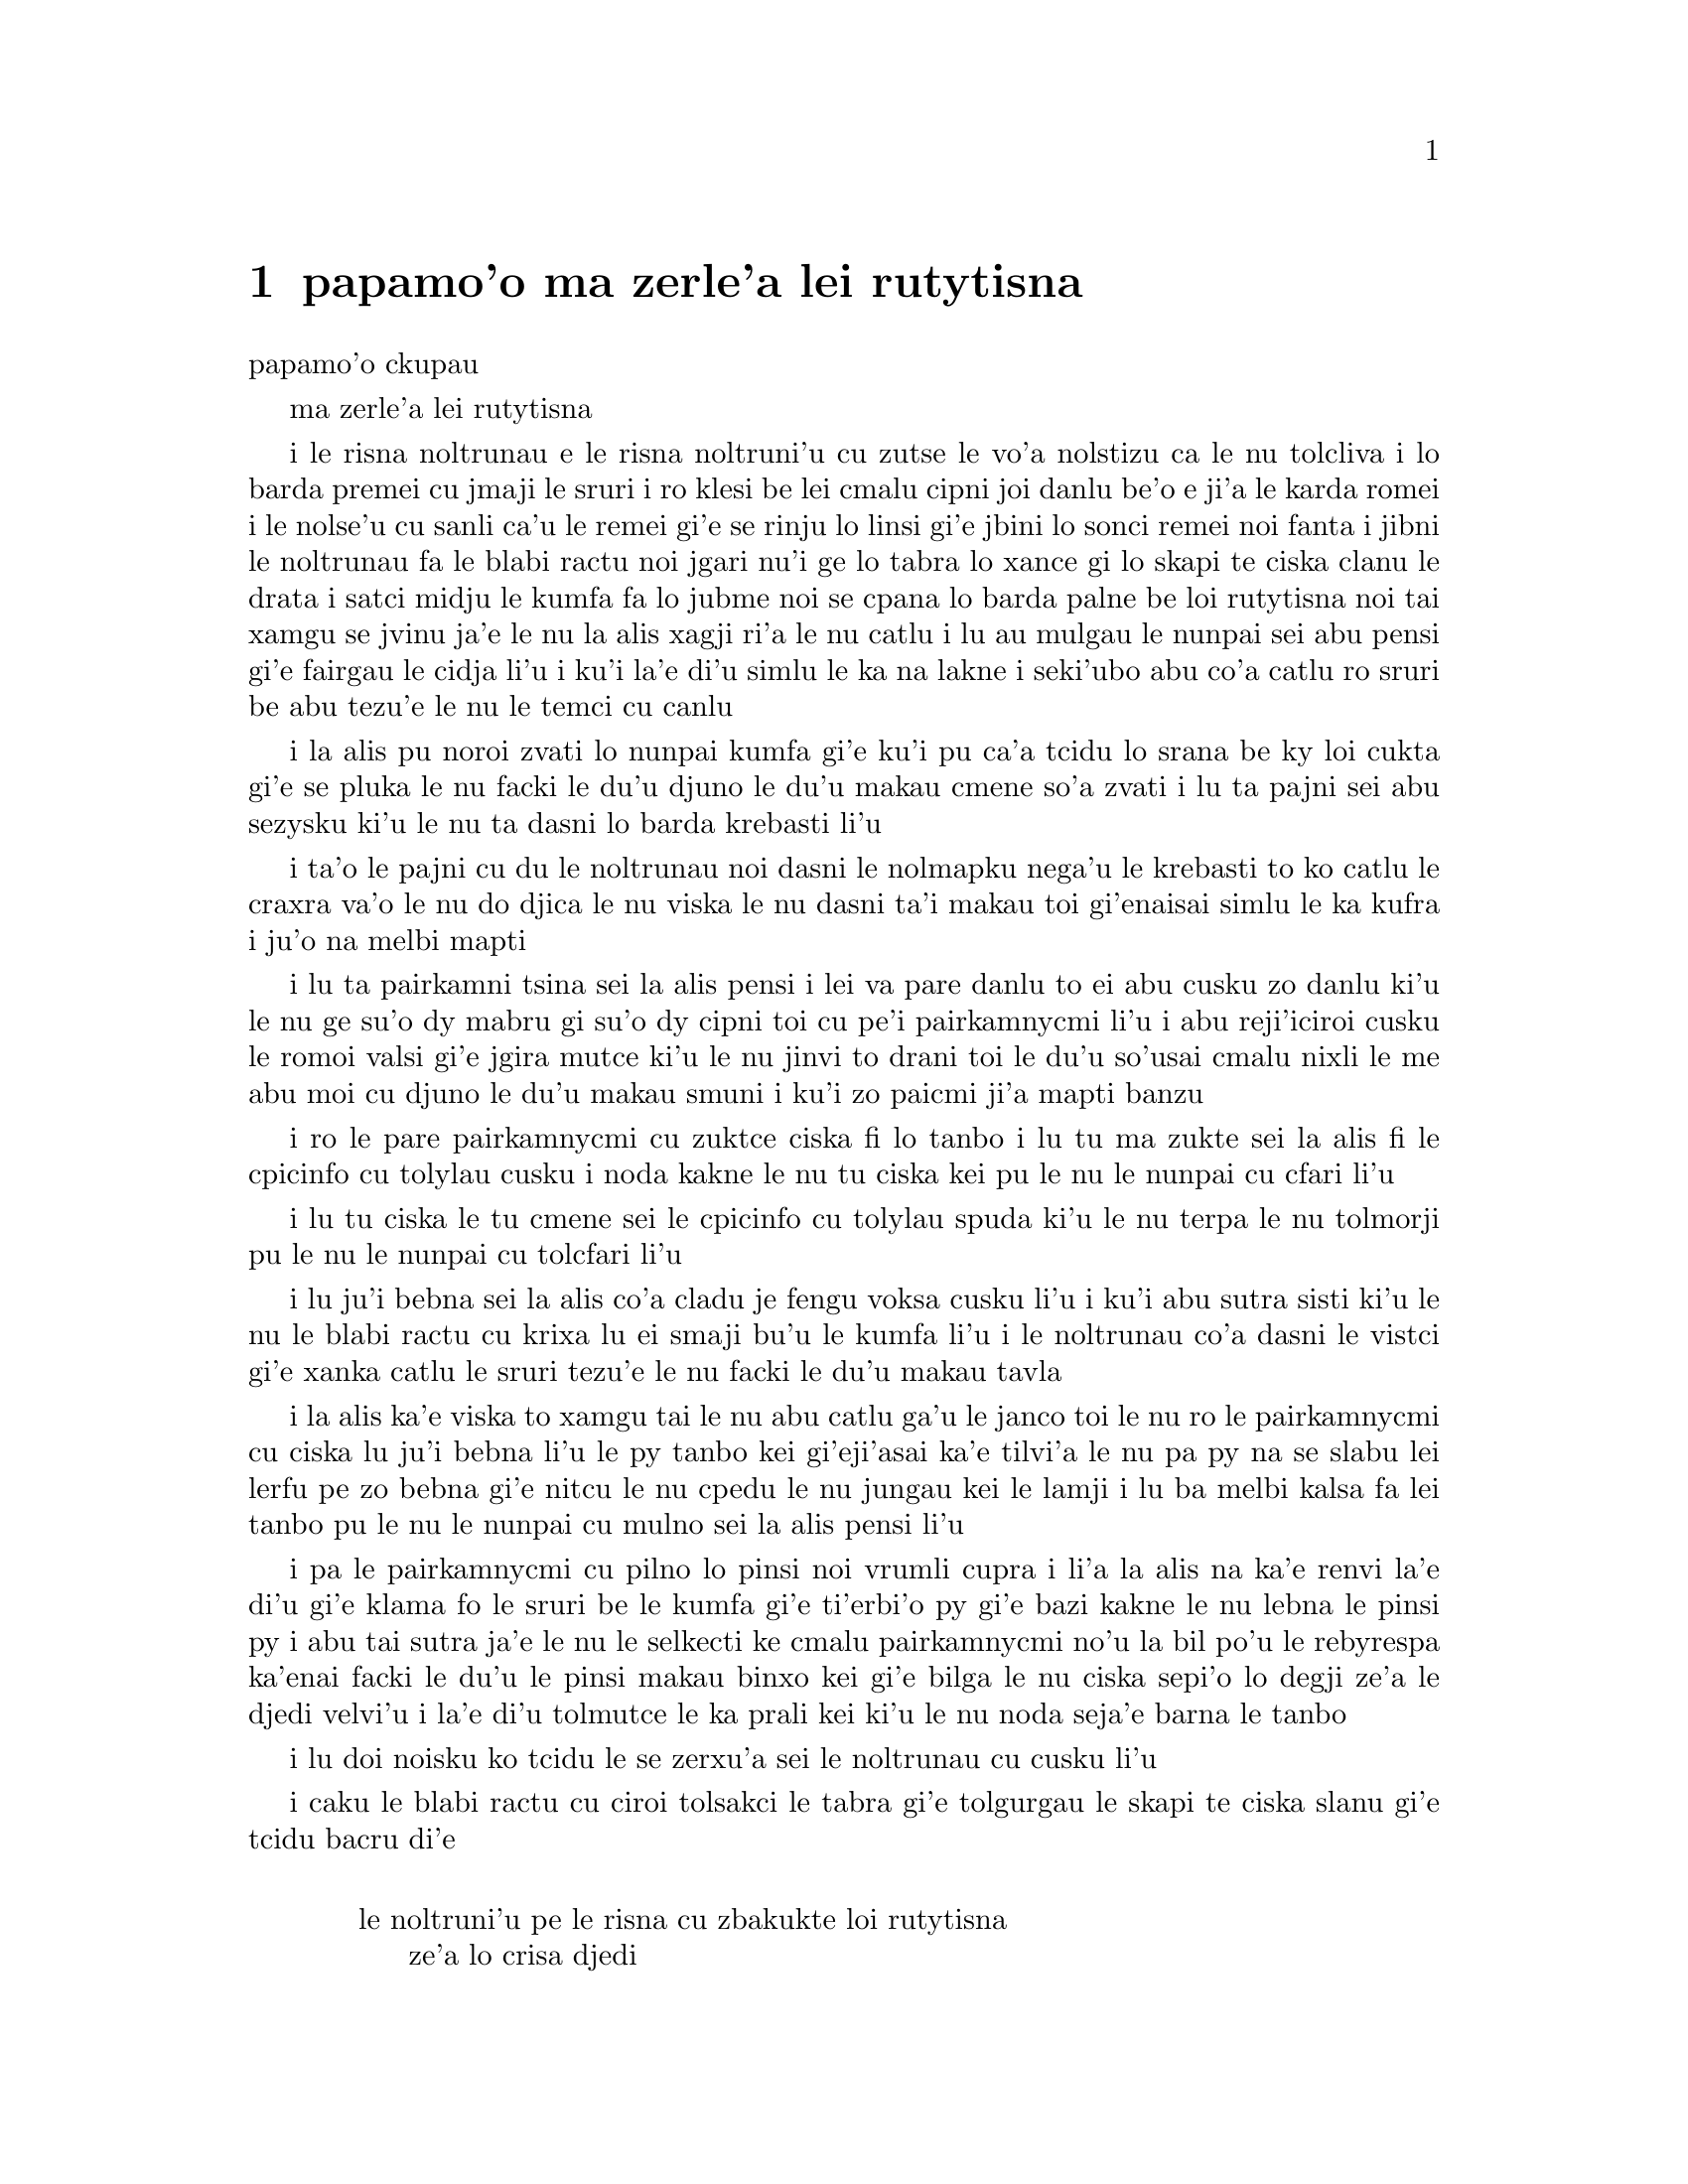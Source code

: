 @node    papamo'o, paremo'o, panomo'o, Top
@chapter papamo'o ma zerle'a lei rutytisna


@c                               CHAPTER XI
                               papamo'o ckupau

@c                          Who Stole the Tarts?
                          ma zerle'a lei rutytisna

@c      The King and Queen of Hearts were seated on their throne when
@c    they arrived, with a great crowd assembled about them--all sorts
@c    of little birds and beasts, as well as the whole pack of cards:
@c    the Knave was standing before them, in chains, with a soldier on
@c    each side to guard him; and near the King was the White Rabbit,
@c    with a trumpet in one hand, and a scroll of parchment in the
@c    other.  In the very middle of the court was a table, with a large
@c    dish of tarts upon it:  they looked so good, that it made Alice
@c    quite hungry to look at them--`I wish they'd get the trial done,'
@c    she thought, `and hand round the refreshments!'  But there seemed
@c    to be no chance of this, so she began looking at everything about
@c    her, to pass away the time.

i le risna noltrunau e le risna noltruni'u cu zutse le vo'a nolstizu
ca le nu tolcliva i lo barda premei cu jmaji le sruri i ro klesi be 
lei cmalu cipni joi danlu be'o e ji'a le karda romei i le nolse'u cu
sanli ca'u le remei gi'e se rinju lo linsi gi'e jbini lo sonci remei
noi fanta i jibni le noltrunau fa le blabi ractu noi jgari nu'i ge 
lo tabra lo xance gi lo skapi te ciska clanu le drata i satci midju 
le kumfa fa lo jubme noi se cpana lo barda palne be loi rutytisna noi 
tai xamgu se jvinu ja'e le nu la alis xagji ri'a le nu catlu i lu au 
mulgau le nunpai sei abu pensi gi'e fairgau le cidja li'u i ku'i la'e 
di'u simlu le ka na lakne i seki'ubo abu co'a catlu ro sruri be abu 
tezu'e le nu le temci cu canlu     

@c      Alice had never been in a court of justice before, but she had
@c    read about them in books, and she was quite pleased to find that
@c    she knew the name of nearly everything there.  `That's the
@c    judge,' she said to herself, `because of his great wig.'

i la alis pu noroi zvati lo nunpai kumfa gi'e ku'i pu ca'a tcidu lo
srana be ky loi cukta gi'e se pluka le nu facki le du'u djuno le du'u
makau cmene so'a zvati i lu ta pajni sei abu sezysku ki'u le nu ta
dasni lo barda krebasti li'u

@c      The judge, by the way, was the King; and as he wore his crown
@c    over the wig, (look at the frontispiece if you want to see how he
@c    did it,) he did not look at all comfortable, and it was certainly
@c    not becoming.

i ta'o le pajni cu du le noltrunau noi dasni le nolmapku nega'u 
le krebasti to ko catlu le craxra va'o le nu do djica le nu viska
le nu dasni ta'i makau toi gi'enaisai simlu le ka kufra i ju'o 
na melbi mapti

@c      `And that's the jury-box,' thought Alice, `and those twelve
@c    creatures,' (she was obliged to say `creatures,' you see, because
@c    some of them were animals, and some were birds,) `I suppose they
@c    are the jurors.'  She said this last word two or three times over
@c    to herself, being rather proud of it:  for she thought, and
@c    rightly too, that very few little girls of her age knew the
@c    meaning of it at all.  However, `jury-men' would have done just
@c    as well.

i lu ta pairkamni tsina sei la alis pensi i lei va pare danlu to ei 
abu cusku zo danlu ki'u le nu ge su'o dy mabru gi su'o dy cipni toi
cu pe'i pairkamnycmi li'u i abu reji'iciroi cusku le romoi valsi gi'e
jgira mutce ki'u le nu jinvi to drani toi le du'u so'usai cmalu nixli
le me abu moi cu djuno le du'u makau smuni i ku'i zo paicmi ji'a mapti
banzu 

@c      The twelve jurors were all writing very busily on slates.
@c    `What are they doing?'  Alice whispered to the Gryphon.  `They
@c    can't have anything to put down yet, before the trial's begun.'

i ro le pare pairkamnycmi cu zuktce ciska fi lo tanbo i lu tu ma zukte 
sei la alis fi le cpicinfo cu tolylau cusku i noda kakne le nu tu 
ciska kei pu le nu le nunpai cu cfari li'u

@c      `They're putting down their names,' the Gryphon whispered in
@c    reply, `for fear they should forget them before the end of the
@c    trial.'

i lu tu ciska le tu cmene sei le cpicinfo cu tolylau spuda ki'u le nu
terpa le nu tolmorji pu le nu le nunpai cu tolcfari li'u

@c      `Stupid things!' Alice began in a loud, indignant voice, but
@c    she stopped hastily, for the White Rabbit cried out, `Silence in
@c    the court!' and the King put on his spectacles and looked
@c    anxiously round, to make out who was talking.

i lu ju'i bebna sei la alis co'a cladu je fengu voksa cusku li'u i ku'i
abu sutra sisti ki'u le nu le blabi ractu cu krixa lu ei smaji bu'u le
kumfa li'u i le noltrunau co'a dasni le vistci gi'e xanka catlu le sruri
tezu'e le nu facki le du'u makau tavla

@c      Alice could see, as well as if she were looking over their
@c    shoulders, that all the jurors were writing down `stupid things!'
@c    on their slates, and she could even make out that one of them
@c    didn't know how to spell `stupid,' and that he had to ask his
@c    neighbour to tell him.  `A nice muddle their slates'll be in
@c    before the trial's over!' thought Alice.

i la alis ka'e viska to xamgu tai le nu abu catlu ga'u le janco toi
le nu ro le pairkamnycmi cu ciska lu ju'i bebna li'u le py tanbo kei
gi'eji'asai ka'e tilvi'a le nu pa py na se slabu lei lerfu pe zo 
bebna gi'e nitcu le nu cpedu le nu jungau kei le lamji i lu ba melbi
kalsa fa lei tanbo pu le nu le nunpai cu mulno sei la alis pensi li'u

@c      One of the jurors had a pencil that squeaked.  This of course,
@c    Alice could not stand, and she went round the court and got
@c    behind him, and very soon found an opportunity of taking it
@c    away.  She did it so quickly that the poor little juror (it was
@c    Bill, the Lizard) could not make out at all what had become of
@c    it; so, after hunting all about for it, he was obliged to write
@c    with one finger for the rest of the day; and this was of very
@c    little use, as it left no mark on the slate.

i pa le pairkamnycmi cu pilno lo pinsi noi vrumli cupra i li'a la alis
na ka'e renvi la'e di'u gi'e klama fo le sruri be le kumfa gi'e 
ti'erbi'o py gi'e bazi kakne le nu lebna le pinsi py i abu tai sutra
ja'e le nu le selkecti ke cmalu pairkamnycmi no'u la bil po'u le 
rebyrespa ka'enai facki le du'u le pinsi makau binxo kei gi'e bilga
le nu ciska sepi'o lo degji ze'a le djedi velvi'u i la'e di'u tolmutce
le ka prali kei ki'u le nu noda seja'e barna le tanbo

@c      `Herald, read the accusation!' said the King.

i lu doi noisku ko tcidu le se zerxu'a sei le noltrunau cu cusku li'u

@c      On this the White Rabbit blew three blasts on the trumpet, and
@c    then unrolled the parchment scroll, and read as follows:--

i caku le blabi ractu cu ciroi tolsakci le tabra gi'e tolgurgau le
skapi te ciska slanu gi'e tcidu bacru di'e

@c        `The Queen of Hearts, she made some tarts,
@c              All on a summer day:
@c          The Knave of Hearts, he stole those tarts,
@c              And took them quite away!'

@format

           le noltruni'u pe le risna cu zbakukte loi rutytisna 
                ze'a lo crisa djedi
           i le nolse'u pe le risna cu zerle'a loi rutytisna 
                gi'e darbevri bredi

@end format

@c      `Consider your verdict,' the King said to the jury.

i lu ko pensi le do se paijdi sei le noltrunau fi le pairkamni 
cu cusku li'u

@c      `Not yet, not yet!' the Rabbit hastily interrupted.  `There's
@c    a great deal to come before that!'

i lu ei za'o na go'i i ei za'o na go'i sei le ractu cu sutra zunti i 
ei lo mutce cu purci la'e di'u li'u

@c      `Call the first witness,' said the King; and the White Rabbit
@c    blew three blasts on the trumpet, and called out, `First
@c    witness!'

i lu ko klagau le pamoi datnydu'a sei le noltrunau cu cusku li'u i le 
blabi ractu cu ciroi tolsakci le tabra gi'e krixa lu ju'i pamoi 
datnydu'a li'u

@c      The first witness was the Hatter.  He came in with a teacup in
@c    one hand and a piece of bread-and-butter in the other.  `I beg
@c    pardon, your Majesty,' he began, `for bringing these in:  but I
@c    hadn't quite finished my tea when I was sent for.'

i le pamoi datnydu'a cu du le mapypre noi nerkla gi'e jgari nu'i ge
lo tcati kabri lo xance gi lo nanba joi matne le drata i lu ko mi 
fraxu doi nolba'i sei my co'a co'e le nu mi ti nerbevri i ku'i mi 
na mo'u pinxe le tcati ca le nu mi se klagau li'u

@c      `You ought to have finished,' said the King.  `When did you
@c    begin?'

i lu ei do mo'u co'e sei le noltrunau cu cusku i ca ma do co'a co'e li'u

@c      The Hatter looked at the March Hare, who had followed him into
@c    the court, arm-in-arm with the Dormouse.  `Fourteenth of March, I
@c    think it was,' he said.

i le mapypre cu catlu le cibmasti cicyractu noi pu klaje'i my le kumfa gi'e 
kansa le sipsmacu i lu le pavomoi be le cibmasti pe'i sei cy cusku li'u

@c      `Fifteenth,' said the March Hare.

i lu pamumoi sei le cibmasti cicyractu cu cusku li'u

@c      `Sixteenth,' added the Dormouse.

i lu paxamoi sei le sipsmacu cu jmina li'u

@c      `Write that down,' the King said to the jury, and the jury
@c    eagerly wrote down all three dates on their slates, and then
@c    added them up, and reduced the answer to shillings and pence.

i lu ko ciska la'e di'u sei le noltrunau fi le pairkamni cu cusku li'u
i le pairkamni cu sutra ciska le ci detri le py tanbo gi'e simsumji dy
gi'e galfi le danfu lo rupnu joi fepni

@c      `Take off your hat,' the King said to the Hatter.

i lu ko vimcu le do mapku sei le noltrunau fi le mapypre cu cusku li'u

@c      `It isn't mine,' said the Hatter.

i lu ti na me mi moi sei le mapypre cu cusku li'u

@c      `Stolen!' the King exclaimed, turning to the jury, who
@c    instantly made a memorandum of the fact.

i lu zerle'a sei le noltrunau fa'a le pairkamni cu ki'asku li'u i py
zi notci'a le fatci 

@c      `I keep them to sell,' the Hatter added as an explanation;
@c    `I've none of my own.  I'm a hatter.'

i lu mi ti vecnu sei le mapypre cu jmina ciksi i mi noti ponse i mi
mapypre li'u

@c      Here the Queen put on her spectacles, and began staring at the
@c    Hatter, who turned pale and fidgeted.

i caku le noltruni'u co'a dasni le vistci gi'e co'a ze'a catlu le 
mapypre noi labybi'o gi'e xanka tarti

@c      `Give your evidence,' said the King; `and don't be nervous, or
@c    I'll have you executed on the spot.'

i lu ko dunda le do datni sei le noltrunau cu cusku i ko na xanka ija
mi da do zivi catrymi'e li'u

@c      This did not seem to encourage the witness at all:  he kept
@c    shifting from one foot to the other, looking uneasily at the
@c    Queen, and in his confusion he bit a large piece out of his
@c    teacup instead of the bread-and-butter.

i la'e di'u nasai simlu le ka darsygau le datnydu'a noi za'o slilu
fi le nu sanli fi lo jamfu ku fa'u le drata kei gi'e xanka catlu le
noltruni'u gi'e se cfipu batyvi'u lo barda spisa le tcati kabri ne
seba'i le nanba joi matne

@c      Just at this moment Alice felt a very curious sensation, which
@c    puzzled her a good deal until she made out what it was:  she was
@c    beginning to grow larger again, and she thought at first she
@c    would get up and leave the court; but on second thoughts she
@c    decided to remain where she was as long as there was room for
@c    her.

i caku la alis ganse lo cizra noi cfipu abu co'u le nu facki le du'u
makau fasnu i abu ca'o co'a za'ure'u barda banro gi'e pamai jdice le 
nu cliva le kumfa kei gi'e ku'i remai jdice le nu stali ze'a le nu
le canlu cu banzu

@c      `I wish you wouldn't squeeze so.' said the Dormouse, who was
@c    sitting next to her.  `I can hardly breathe.'

i lu au do na tai catke sei le sipsmacu noi zutse lamji abu cu cusku
i mi ka'eru'e vasxu li'u

@c      `I can't help it,' said Alice very meekly:  `I'm growing.'

i lu mi ka'enai rivbi sei la alis cumla cusku i mi ca'o banro li'u

@c      `You've no right to grow here,' said the Dormouse.

i lu ei do na vi banro sei le sipsmacu cu cusku li'u

@c      `Don't talk nonsense,' said Alice more boldly:  `you know
@c    you're growing too.'

i lu ko na bebna tavla sei la alis darsyze'a cusku i ju'o do ji'a 
ca'o banro li'u

@c      `Yes, but I grow at a reasonable pace,' said the Dormouse:
@c    `not in that ridiculous fashion.'  And he got up very sulkily
@c    and crossed over to the other side of the court.

i lu go'i i ku'i mi banro sekai lo ka racli sutra sei le sipsmacu cu
cusku i na tai ckasu go'i li'u i sy tolgei mutce sa'irbi'o gi'e pagre 
le kumfa le drata fanmo

@c      All this time the Queen had never left off staring at the
@c    Hatter, and, just as the Dormouse crossed the court, she said to
@c    one of the officers of the court, `Bring me the list of the
@c    singers in the last concert!' on which the wretched Hatter
@c    trembled so, that he shook both his shoes off.

i ze'a la'e di'u le noltruni'u noroi sisti le nu catlu le mapypre kei
gi'e cusku ca le nu le sipsmacu cu pagre le kumfa kei fi pa le nunpai
pulji lu ko bevri le liste be lei sanga pe le romoi ke zgike se tigni 
li'u i le mapypre cu tai desku ja'e le nu le re cutci cu 
nalseldasybi'o 

@c      `Give your evidence,' the King repeated angrily, `or I'll have
@c    you executed, whether you're nervous or not.'

i lu ko dunda le do datni sei le noltrunau rere'u fengu cusku ija
do te catrymi'e gi'u xanka li'u

@c      `I'm a poor man, your Majesty,' the Hatter began, in a
@c    trembling voice, `--and I hadn't begun my tea--not above a week
@c    or so--and what with the bread-and-butter getting so thin--and
@c    the twinkling of the tea--'

i lu mi pindi doi nolba'i sei le mapypre cu co'a desku voksa cusku
i mi puzi co'a pinxe le mi tcati to zi lo jetfu be li su'eji'ipa toi
i le nanba joi matne ca'o cinlybi'o i le tcati cu slilu li'u

@c      `The twinkling of the what?' said the King.

i lu le mo cu slilu sei le noltrunau cu cusku li'u

@c      `It began with the tea,' the Hatter replied.

i lu co'a le tcati sei le mapypre cu spuda li'u

@c      `Of course twinkling begins with a T!' said the King sharply.
@c    `Do you take me for a dunce?  Go on!'

i lu li'a sei le noltrunau cu kinli cusku i xu do jinvi le du'u mi 
bebna i e'e di'a co'e li'u

@c      `I'm a poor man,' the Hatter went on, `and most things
@c    twinkled after that--only the March Hare said--'

i lu mi pindi sei le mapypre cu di'a co'e i so'eda cu slilu ba
la'e di'u i ku'i le cibmasti cicyractu cu cusku li'u

@c      `I didn't!' the March Hare interrupted in a great hurry.

i lu mi na go'i sei le cibmasti cicyractu cu sutra zunti li'u

@c      `You did!' said the Hatter.

i lu do ja'a go'i sei le mapypre cu cusku li'u

@c      `I deny it!' said the March Hare.

i lu mi na'erxu'a sei le cibmasti cicyractu cu cusku li'u

@c      `He denies it,' said the King:  `leave out that part.'

i lu ta na'erxu'a sei le noltrunau cu cusku i ko tolju'i le di'u 
pagbu li'u

@c      `Well, at any rate, the Dormouse said--' the Hatter went on,
@c    looking anxiously round to see if he would deny it too:  but the
@c    Dormouse denied nothing, being fast asleep.

i lu no'i le sipsmacu cu cusku sei le mapypre cu di'a co'e li'u i my
xanka ke sruri catlu tezu'e le nu zgana le nu xukau sy ji'a na'erxu'a
i ku'i sy na'erxu'a noda gi'e carmi sipna

@c      `After that,' continued the Hatter, `I cut some more bread-
@c    and-butter--'

i lu baku sei le mapypre cu di'a cusku mi za'ure'u katna lo nanba 
joi matne li'u

@c      `But what did the Dormouse say?' one of the jury asked.

i lu ku'i le sipsmacu ma cusku sei pa le pairkamnycmi cu te preti li'u

@c      `That I can't remember,' said the Hatter.

i lu mi ri na morji sei le mapypre cu cusku li'u

@c      `You MUST remember,' remarked the King, `or I'll have you
@c    executed.'

i lu ei do morji sei le noltrunau cu notsku ija mi da do catrymi'e li'u

@c      The miserable Hatter dropped his teacup and bread-and-butter,
@c    and went down on one knee.  `I'm a poor man, your Majesty,' he
@c    began.

i le selkecti mapypre cu falcru le tcati kabri e le nanba joi matne 
gi'e sanli fi pa le cidni i lu mi pindi doi nolba'i sei my co'a co'e li'u

@c      `You're a very poor speaker,' said the King.

i lu do pindi le ka tavla certu sei le noltrunau cu cusku li'u

@c      Here one of the guinea-pigs cheered, and was immediately
@c    suppressed by the officers of the court.  (As that is rather a
@c    hard word, I will just explain to you how it was done.  They had
@c    a large canvas bag, which tied up at the mouth with strings:
@c    into this they slipped the guinea-pig, head first, and then sat
@c    upon it.)

i caku pa le smacrkobaiu cu geirki'a gi'e bazi se rinju lei nunpai
pulji to zo rinju cu rufsu valsi i mi ciksi le nu ta'i makau zukte
i py ponse lo barda ke bukpu dakli noi ka'e ganlo sepi'o loi dasri
i py le smacrkobaiu cu setca dy gi'e zutse toi   

@c      `I'm glad I've seen that done,' thought Alice.  `I've so often
@c    read in the newspapers, at the end of trials, "There was some
@c    attempts at applause, which was immediately suppressed by the
@c    officers of the court," and I never understood what it meant
@c    till now.'

i lu mi gleki le nu mi viska la'e di'u sei la alis pensi i mi so'iroi
tcidu fi loi karni ca le mu'o nunpai lu troci le nu xanvruzau noi 
bazi se rinju lei nunpai pulji li'u gi'e pu noroi jimpe le du'u makau
smuni li'u

@c      `If that's all you know about it, you may stand down,'
@c    continued the King.

i lu e'a va'o le nu la'e di'u cu piromei le do se djuno be fi le cuntu 
kei do nitkla sei le noltrunau cu di'a cusku li'u
 
@c      `I can't go no lower,' said the Hatter:  `I'm on the floor, as
@c    it is.'

i lu mi ka'enai klama lo nitmau sei le mapypre i mi cpana le loldi li'u

@c      `Then you may SIT down,' the King replied.

i e'a va'o la'e di'u do nitytse sei le noltrunau cu spuda li'u 

@c      Here the other guinea-pig cheered, and was suppressed.

i caku le drata smacrkobaiu cu geirki'a gi'e se rinju 

@c      `Come, that finished the guinea-pigs!' thought Alice.  `Now we
@c    shall get on better.'

i lu a'u mo'u smacrkobaiu sei la alis pensi i caku mi'a xagmau li'u

@c      `I'd rather finish my tea,' said the Hatter, with an anxious
@c    look at the Queen, who was reading the list of singers.

i lu mi zmanei le nu mo'u tcati pinxe sei le mapypre cu cusku li'u i my
xanka catlu le noltruni'u noi tcidu le liste be lei sanga

@c      `You may go,' said the King, and the Hatter hurriedly left the
@c    court, without even waiting to put his shoes on.

i lu e'a klama sei le noltrunau cusku li'u i le mapypre cu sutra cliva
le kumfa secau le nu denpa ji'asai le nu dasni lei cutci

@c      `--and just take his head off outside,' the Queen added to one
@c    of the officers:  but the Hatter was out of sight before the
@c    officer could get to the door.

i lu ije ko le stedu tu vimcu bu'u le bartu sei le noltruni'u fi pa le
pulji cu jmina cusku li'u i ku'i le mapypre na ka'e se viska pu le nu 
le pulji cu tolcliva le vorme

@c      `Call the next witness!' said the King.

i lu ko klagau le jersi datnydu'a sei le noltrunau cu cusku li'u

@c      The next witness was the Duchess's cook.  She carried the
@c    pepper-box in her hand, and Alice guessed who it was, even before
@c    she got into the court, by the way the people near the door began
@c    sneezing all at once.

i le jersi datnydu'a du le jukpa pe le noltroni'u i jy jgari le 
tsaprpiperi tanxe le xance i la alis cu smadi le du'u du makau kei
pu le nu jy klama le kumfa kei ki'u le nu ro le prenu poi jibni le 
vorme cu co'a senci
 
@c      `Give your evidence,' said the King.

i lu ko dunda le do datni sei le noltrunau cu cusku li'u

@c      `Shan't,' said the cook.

i lu na go'i sei le jukpa cu cusku li'u

@c      The King looked anxiously at the White Rabbit, who said in a
@c    low voice, `Your Majesty must cross-examine THIS witness.'

i le noltrunau cu xanka catlu le blabi ractu noi tolylau voksa cusku
lu ei le nolba'i cu lalmu'o le vi datnydu'a li'u 

@c      `Well, if I must, I must,' the King said, with a melancholy
@c    air, and, after folding his arms and frowning at the cook till
@c    his eyes were nearly out of sight, he said in a deep voice, `What
@c    are tarts made of?'

i lu i'a o'o i'a sei le noltrunau cu tolgleki li'u i ba le nu 
kucysimgau lei birka gi'e frumu fa'a le jukpa co'u le nu le ny kanla
cu jibni le nu na ka'e se viska cu condi voksa cusku lu ma te zbasu
loi rutytisna li'u
 
@c      `Pepper, mostly,' said the cook.

i lu lo tsaprpiperi ra'u sei le jukpa cu cusku li'u

@c      `Treacle,' said a sleepy voice behind her.

i lu lo satyjisra sei lo sipna voksa noi trixe jy cu cusku li'u

@c      `Collar that Dormouse,' the Queen shrieked out.  `Behead that
@c    Dormouse!  Turn that Dormouse out of court!  Suppress him!  Pinch
@c    him!  Off with his whiskers!'

i lu ko selkarlygau le va sipsmacu sei le noltruni'u cu krixa i ko
le stedu ta vimcu i ko ta barklagau le kumfa i ko ta rinju i ko ta
tunta i ko le zbikre cu vimcu li'u

@c      For some minutes the whole court was in confusion, getting the
@c    Dormouse turned out, and, by the time they had settled down
@c    again, the cook had disappeared.

i ze'a lo mentu be li so'o le kumfa cu kalsa ca'o le nu le sipsmacu
gau barkla i ca le nu cnici xruti kei le jukpa ba'o canci 

@c      `Never mind!' said the King, with an air of great relief.
@c    `Call the next witness.'  And he added in an undertone to the
@c    Queen, `Really, my dear, YOU must cross-examine the next witness.
@c    It quite makes my forehead ache!'

i lu na vajni sei le noltrunau cu surla mutce cusku i ko klagau le jersi
datnydu'a li'u i ny tolylau tonga jmina cusku fi le noltruni'u fe lu i'u
doi dirba ei ba'e do lalmu'o le jersi datnydu'a i le nu go'i cu mutce
corgau mi le sedycra li'u 

@c      Alice watched the White Rabbit as he fumbled over the list,
@c    feeling very curious to see what the next witness would be like,
@c    `--for they haven't got much evidence YET,' she said to herself.
@c    Imagine her surprise, when the White Rabbit read out, at the top
@c    of his shrill little voice, the name `Alice!'

i la alis cu catlu le blabi ractu noi juxre co'e le liste ge'u gi'e mutce
kucli le du'u le jersi datnydu'a cu mokau i lu za'o na mutce le ka datni
sei abu sezysku li'u i uedaisai le blabi ractu sepi'o le kinli je cmalu
voksa cu bacru tcidu le cmene po'u zo alis

   